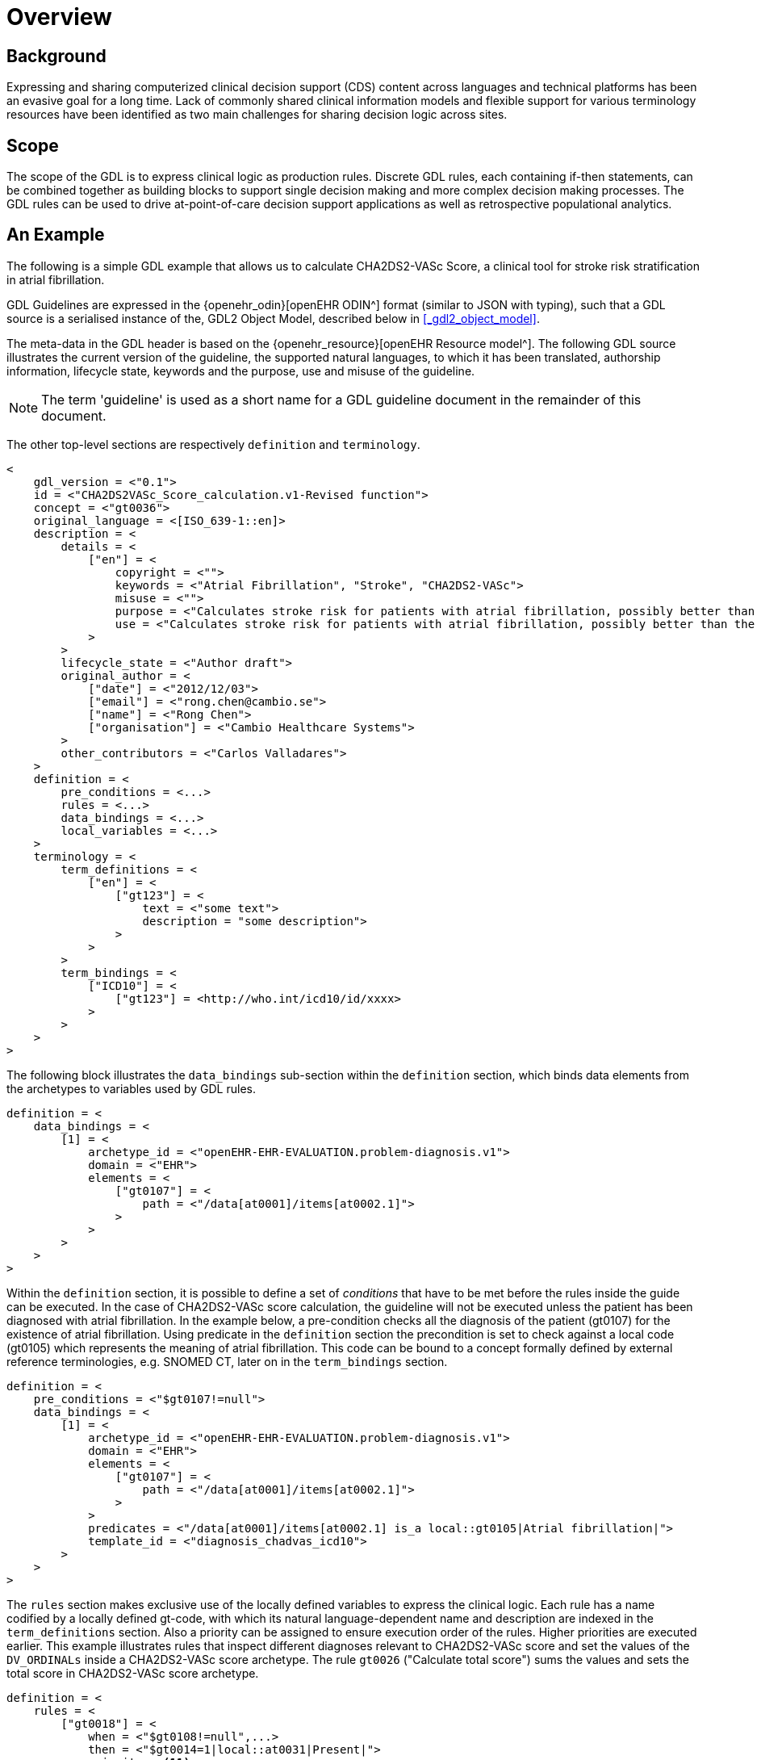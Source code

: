 = Overview

== Background

Expressing and sharing computerized clinical decision support (CDS) content across languages and technical platforms has been an evasive goal for a long time. Lack of commonly shared clinical information models and flexible support for various terminology resources have been identified as two main challenges for sharing decision logic across sites.

== Scope

The scope of the GDL is to express clinical logic as production rules. Discrete GDL rules, each containing if-then statements, can be combined together as building blocks to support single decision making and more complex decision making processes. The GDL rules can be used to drive at-point-of-care decision support applications as well as retrospective populational analytics.

== An Example

The following is a simple GDL example that allows us to calculate CHA2DS2-VASc Score, a clinical tool for stroke risk stratification in atrial fibrillation.

GDL Guidelines are expressed in the {openehr_odin}[openEHR ODIN^] format (similar to JSON with typing), such that a GDL source is a serialised instance of the, GDL2 Object Model, described below in <<_gdl2_object_model>>.

The meta-data in the GDL header is based on the {openehr_resource}[openEHR Resource model^]. The following GDL source illustrates the current version of the guideline, the supported natural languages, to which it has been translated, authorship information, lifecycle state, keywords and the purpose, use and misuse of the guideline.

NOTE: The term 'guideline' is used as a short name for a GDL guideline document in the remainder of this document.

The other top-level sections are respectively `definition` and `terminology`.

[source, odin]
----
<
    gdl_version = <"0.1">
    id = <"CHA2DS2VASc_Score_calculation.v1-Revised function">
    concept = <"gt0036">
    original_language = <[ISO_639-1::en]>
    description = <
        details = <
            ["en"] = <
                copyright = <"">
                keywords = <"Atrial Fibrillation", "Stroke", "CHA2DS2-VASc">
                misuse = <"">
                purpose = <"Calculates stroke risk for patients with atrial fibrillation, possibly better than the CHADS2 score.">
                use = <"Calculates stroke risk for patients with atrial fibrillation, possibly better than the CHADS2 score.">
            >
        >
        lifecycle_state = <"Author draft">
        original_author = <
            ["date"] = <"2012/12/03">
            ["email"] = <"rong.chen@cambio.se">
            ["name"] = <"Rong Chen">
            ["organisation"] = <"Cambio Healthcare Systems">
        >
        other_contributors = <"Carlos Valladares">
    >
    definition = <
        pre_conditions = <...>
        rules = <...>
        data_bindings = <...>
        local_variables = <...>
    >
    terminology = <
        term_definitions = <
            ["en"] = <
                ["gt123"] = <
                    text = <"some text">
                    description = "some description">
                >
            >
        >
        term_bindings = <
            ["ICD10"] = <
                ["gt123"] = <http://who.int/icd10/id/xxxx>
            >
        >
    >
>
----

The following block illustrates the `data_bindings` sub-section within the `definition` section, which binds data elements from the archetypes to variables used by GDL rules.

[source, odin]
----
definition = <
    data_bindings = <
        [1] = <
            archetype_id = <"openEHR-EHR-EVALUATION.problem-diagnosis.v1">
            domain = <"EHR">
            elements = <
                ["gt0107"] = <
                    path = <"/data[at0001]/items[at0002.1]">
                >
            >
        >
    >
>
----

Within the `definition` section, it is possible to define a set of _conditions_ that have to be met before the rules inside the guide can be executed. In the case of CHA2DS2-VASc score calculation, the guideline will not be executed unless the patient has been diagnosed with atrial fibrillation. In the example below, a pre-condition checks all the diagnosis of the patient (gt0107) for the existence of atrial fibrillation. Using predicate in the `definition` section the precondition is set to check against a local code (gt0105) which represents the meaning of atrial fibrillation. This code can be bound to a concept formally defined by external reference terminologies, e.g. SNOMED CT, later on in the `term_bindings` section.

[source, odin]
----
definition = <
    pre_conditions = <"$gt0107!=null">
    data_bindings = <
        [1] = <
            archetype_id = <"openEHR-EHR-EVALUATION.problem-diagnosis.v1">
            domain = <"EHR">
            elements = <
                ["gt0107"] = <
                    path = <"/data[at0001]/items[at0002.1]">
                >
            >
            predicates = <"/data[at0001]/items[at0002.1] is_a local::gt0105|Atrial fibrillation|">
            template_id = <"diagnosis_chadvas_icd10">
        >
    >
>
----

The `rules` section makes exclusive use of the locally defined variables to express the clinical logic. Each rule has a name codified by a locally defined gt-code, with which its natural language-dependent name and description are indexed in the `term_definitions` section. Also a priority can be assigned to ensure execution order of the rules. Higher priorities are executed earlier. This example illustrates rules that inspect different diagnoses relevant to CHA2DS2-VASc score and set the values of the `DV_ORDINALs` inside a CHA2DS2-VASc score archetype. The rule `gt0026` ("Calculate total score") sums the values and sets the total score in CHA2DS2-VASc score archetype.

[source, odin]
----
definition = <
    rules = <
        ["gt0018"] = <
            when = <"$gt0108!=null",...>
            then = <"$gt0014=1|local::at0031|Present|">
            priority = <11>
        >
        ["gt0019"] = <
            when = <"$gt0109!=null",...>
            then = <"$gt0010=1|local::at0034|Present|">
            priority = <9>
        >
        ["gt0026"] = <
            then = <"$gt0016.magnitude=( ( ( ( ( (gt0009.value+$gt0010.value)+$gt0011.value)+$gt0015.value)+$gt0012.value)+$gt0013.value)+$gt0014.value)">
            priority = <1>
        >
    >
>
----

Finally we have the `terminology` section of the guideline, where all the terms are bond to user interface labels and description of the terms in supported natural languages.

[source, odin]
----
terminology = <
    term_definitions = <
        ["en"] = <
            ["gt0003"] = <
                text = <"Diagnosis">
            >
            ["gt0014"] = <
                text = <"Hypertension">
            >
            ["gt0102"] = <
                text = <"Diabetes">
            >
            ["gt0105"] = <
                text = <"Atrial fibrillation">
            >
            ["gt0018"] = <
                text = <"Set hypertension">
            >
            ["gt0019"] = <
                text = <"Set diabetes">
            >
            ["gt0026"] = <
                text = <"Calculate total score">
            >
        >
    >
>
----

In addition, local defined terms are bound to concepts or refsets defined by external reference terminologies in `term_bindings`. In this sample, the diagnosis of atrial fibrillation is bound to a specific code in ICD10.

[source, odin]
----
terminology = <
    term_bindings = <
        ["ICD10"] = <
            ["gt0105"] = <http://who.int/icd10/id/I48>
        >
    >
>
----
